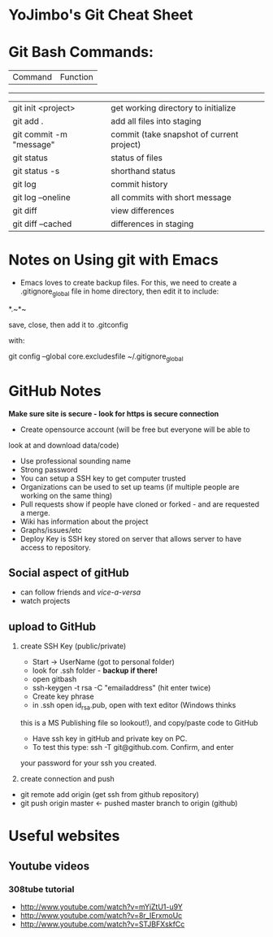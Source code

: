 * YoJimbo's Git Cheat Sheet

* Git Bash Commands:
|Command | Function|
------------------
|git init <project> |get working directory to initialize| 
|git add . |add all files into staging|
|git commit -m "message" |commit (take snapshot of current project)| 
|git status |status of files|
|git status -s | shorthand status
|git log |commit history|
|git log --oneline | all commits with short message|
|git diff |view differences|
|git diff --cached |differences in staging|


* Notes on Using git with Emacs

- Emacs loves to create backup files. For this, we need to create a
  .gitignore_global file in home directory, then edit it to include:
#+
# Ignore Emacs backups

*.~*~ 

#+

save, close, then add it to .gitconfig

  with:

git config --global core.excludesfile ~/.gitignore_global

 
* GitHub Notes
 *Make sure site is secure - look for https is secure connection* 
- Create opensource account (will be free but everyone will be able to
look at and download data/code)
- Use professional sounding name
- Strong password
- You can setup a SSH key to get computer trusted
- Organizations can be used to set up teams (if multiple people are
  working on the same thing)
- Pull requests show if people have cloned or forked - and are
  requested a merge.
- Wiki has information about the project
- Graphs/issues/etc
- Deploy Key is SSH key stored on server that allows server to have
  access to repository.
** Social aspect of gitHub 
- can follow friends and /vice-a-versa/
- watch projects

** upload to GitHub
1. create SSH Key (public/private)
   - Start -> UserName (got to personal folder)
   - look for .ssh folder - *backup if there!*
   - open gitbash
   - ssh-keygen -t rsa -C "emailaddress" (hit enter twice)
   - Create key phrase
   - in .ssh open id_rsa.pub, open with text editor (Windows thinks
   this is a MS Publishing file so lookout!),  and copy/paste code to GitHub
   - Have ssh key in gitHub and private key on PC.
   - To test this type: ssh -T git@github.com. Confirm, and enter
   your password for your ssh you created.

2. create connection and push

- git remote add origin (get ssh from github repository)
- git push origin master  <- pushed master branch to origin (github)

 
* Useful websites

** Youtube videos
*** 308tube tutorial
- http://www.youtube.com/watch?v=mYjZtU1-u9Y
- http://www.youtube.com/watch?v=8r_IErxmoUc
- http://www.youtube.com/watch?v=STJBFXskfCc










